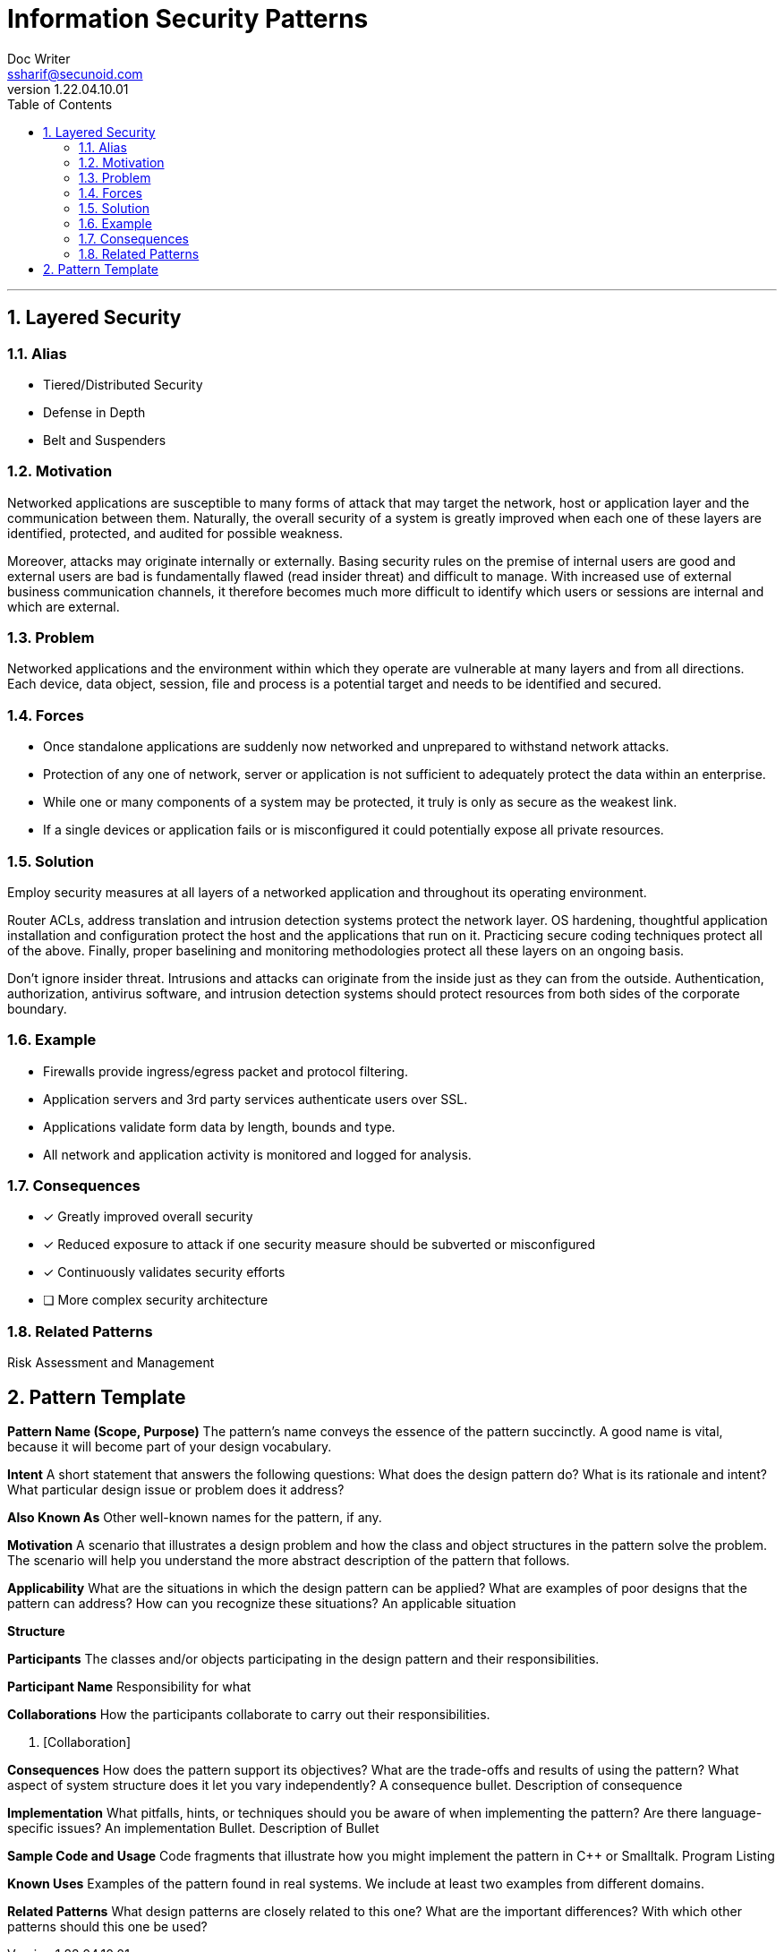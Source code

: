= Information Security Patterns
Doc Writer <ssharif@secunoid.com>
v1.22.04.10.01
:numbered:
:sectnum:
:sectnumlevels: 5
:chapter-label:
:toc: right
:toclevels: 5
:docinfo:
:docinfo1:
:docinfo2:
:description: This document lists patterns for various problems in information security
:keywords: information security, cyber security, it security, data security, compliance, risk management, patterns, solutions
:imagesdir: images
:stylesheet:
:homepage: https://www.secunoid.com
'''
== Layered Security

=== Alias

* Tiered/Distributed Security
* Defense in Depth
* Belt and Suspenders

=== Motivation
Networked applications are susceptible to many forms of attack that may target the network, host or application layer and the communication between them. Naturally, the overall security of a system is greatly improved when each one of these layers are identified, protected, and audited for possible weakness.

Moreover, attacks may originate internally or externally. Basing security rules on the premise of internal users are good and external users are bad is fundamentally flawed (read insider threat) and difficult to manage. With increased use of external business communication channels, it therefore becomes much more difficult to identify which users or sessions are internal and which are external.

=== Problem
Networked applications and the environment within which they operate are vulnerable at many layers and from all directions. Each device, data object, session, file and process is a potential target and needs to be identified and secured.

=== Forces
* Once standalone applications are suddenly now networked and unprepared to withstand network attacks.
* Protection of any one of network, server or application is not sufficient to adequately protect the data within an enterprise.
* While one or many components of a system may be protected, it truly is only as secure as the weakest link.
* If a single devices or application fails or is misconfigured it could potentially expose all private resources.

=== Solution
Employ security measures at all layers of a networked application and throughout its operating environment.

Router ACLs, address translation and intrusion detection systems protect the network layer. OS hardening, thoughtful application installation and configuration protect the host and the applications that run on it. Practicing secure coding techniques protect all of the above. Finally, proper baselining and monitoring methodologies protect all these layers on an ongoing basis.

Don't ignore insider threat. Intrusions and attacks can originate from the inside just as they can from the outside. Authentication, authorization, antivirus software, and intrusion detection systems should protect resources from both sides of the corporate boundary.

=== Example
* Firewalls provide ingress/egress packet and protocol filtering.
* Application servers and 3rd party services authenticate users over SSL.
* Applications validate form data by length, bounds and type.
* All network and application activity is monitored and logged for analysis.

=== Consequences
* [*] Greatly improved overall security
* [*] Reduced exposure to attack if one security measure should be subverted or misconfigured
* [*] Continuously validates security efforts
* [ ] More complex security architecture

=== Related Patterns
Risk Assessment and Management

== Pattern Template
*Pattern Name (Scope, Purpose)*
The pattern's name conveys the essence of the pattern succinctly. A good name is vital, because it will become part of your design vocabulary.

*Intent*
A short statement that answers the following questions: What does the design pattern do? What is its rationale and intent? What particular design issue or problem does it address?

*Also Known As*
Other well-known names for the pattern, if any.

*Motivation*
A scenario that illustrates a design problem and how the class and object structures in the pattern solve the problem. The scenario will help you understand the more abstract description of the pattern that follows.

*Applicability*
What are the situations in which the design pattern can be applied? What are examples of poor designs that the pattern can address? How can you recognize these situations?
An applicable situation

*Structure*

*Participants*
The classes and/or objects participating in the design pattern and their responsibilities.

*Participant Name*
Responsibility for what

*Collaborations*
How the participants collaborate to carry out their responsibilities.

. [Collaboration]

*Consequences*
How does the pattern support its objectives? What are the trade-offs and results of using the pattern? What aspect of system structure does it let you vary independently?
A consequence bullet. Description of consequence

*Implementation*
What pitfalls, hints, or techniques should you be aware of when implementing the pattern? Are there language-specific issues?
An implementation Bullet. Description of Bullet

*Sample Code and Usage*
Code fragments that illustrate how you might implement the pattern in C++ or Smalltalk.
Program Listing

*Known Uses*
Examples of the pattern found in real systems. We include at least two examples from different domains.

*Related Patterns*
What design patterns are closely related to this one? What are the important differences? With which other patterns should this one be used?